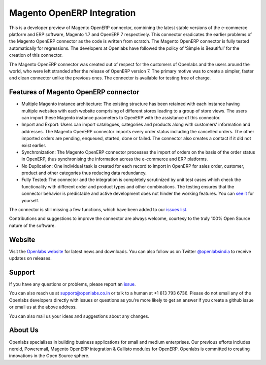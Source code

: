 Magento OpenERP Integration
===========================

.. image:: https://travis-ci.org/openlabs/magento_integration.png?branch=develop
    :target: https://travis-ci.org/openlabs/magento_integration

This is a developer preview of Magento OpenERP connector, combining
the latest stable versions of the e-commerce platform and ERP software,
Magento 1.7 and OpenERP 7 respectively. This connector eradicates the
earlier problems of the Magento OpenERP connector as the code is written
from scratch. The Magento OpenERP connector is fully tested automatically
for regressions. The developers at Openlabs have followed the policy of
‘Simple is Beautiful’ for the creation of this connector.

.. image:: static/src/img/icon.png

The Magento OpenERP connector was created out of respect for the customers
of Openlabs and the users around the world, who were left stranded after
the release of OpenERP version 7. The primary motive was to create a simpler,
faster and clean connector unlike the previous ones. The connector is available
for testing free of charge.


Features of Magento OpenERP connector
--------------------------------------

* Multiple Magento instance architecture: The existing structure has been
  retained with each instance having multiple websites with each website
  comprising of different stores leading to a group of store views. The 
  users can import these Magento instance parameters to OpenERP with the
  assistance of this connector.
* Import and Export: Users can import catalogues, categories and products
  along with customers’ information and addresses. The Magento OpenERP 
  connector imports every order status including the cancelled orders.
  The other imported orders are pending, enqueued, started, done or
  failed. The connector also creates a contact if it did not exist earlier.
* Synchronization: The Magento OpenERP connector processes the import of
  orders on the basis of the order status in OpenERP, thus synchronising
  the information across the e-commerce and ERP platforms.
* No Duplication: One individual task is created for each record to import 
  in OpenERP for sales order, customer, product and other categories thus
  reducing data redundancy.
* Fully Tested: The connector and the integration is completely scrutinized
  by unit test cases which check the functionality with different order and
  product types and other combinations. The testing ensures that the
  connector behavior is predictable and active development does not hinder
  the working features. You can 
  `see it <https://travis-ci.org/openlabs/magento_integration>`_ for yourself.


The connector is still missing a few functions, which have been added to
our `issues list <https://github.com/openlabs/magento_integration/issues>`_. 

Contributions and suggestions to improve the connector are always welcome,
courtesy to the truly 100% Open Source nature of the software.


Website
-------

Visit the `Openlabs website <http://www.openlabs.co.in>`_ for latest news
and downloads. You can also follow us on Twitter 
`@openlabsindia <http://twitter.com/openlabsindia>`_ to receive updates on
releases.

Support
-------

If you have any questions or problems, please report an
`issue <https://github.com/openlabs/magento-integration/issues>`_.

You can also reach us at `support@openlabs.co.in <mailto:support@openlabs.co.in>`_
or talk to a human at +1 813 793 6736. Please do not email any of the Openlabs
developers directly with issues or questions as you're more likely to get an
answer if you create a github issue or email us at the above address.

You can also mail us your ideas and suggestions about any changes.

About Us
--------

Openlabs specialises in building business applications for small and medium
enterprises. Our previous efforts includes nereid, Poweremail, Magento 
OpenERP integration & Callisto modules for OpenERP. Openlabs is committed
to creating innovations in the Open Source sphere.
